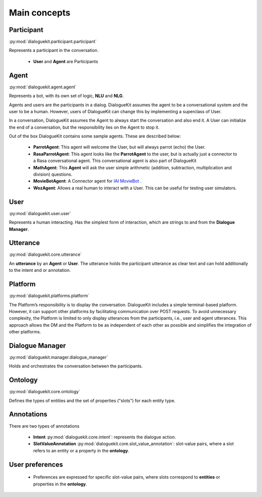 
Main concepts
=============

.. image:: _static/DialogueKit-Architecture.png
    :width: 400
    :alt: Image illustrating the connections between DialogueKit´s main concepts.


Participant 
-----------
:py:mod:`dialoguekit.participant.participant`

Represents a participant in the conversation.

    * **User** and **Agent** are Participants


Agent
-----
:py:mod:`dialoguekit.agent.agent`

Represents a bot, with its own set of logic, **NLU** and **NLG**.

Agents and users are the participants in a dialog. DialogueKit assumes the
agent to be a conversational system and the user to be a human. However,
users of DialogueKit can change this by implementing a superclass of User.

In a conversation, DialogueKit assumes the Agent to always start the
conversation and also end it. A User can initialize the end of a
conversation, but the responsibility lies on the Agent to stop it.

Out of the box DialogueKit contains some sample agents. These are described
below:

    * **ParrotAgent**: This agent will welcome the User, but will always parrot (echo) the User.
        
    * **RasaParrotAgent**: This agent looks like the **ParrotAgent** to the user, but is actually just a connector to a Rasa conversational agent. This conversational agent is also part of DialogueKit

    * **MathAgent**: This **Agent** will ask the user simple arithmetic (addition, subtraction, multiplication and division) questions.

    * **MovieBotAgent**: A Connector agent for `IAI MovieBot <https://github.com/iai-group/moviebot>`_ .

    * **WozAgent**: Allows a real human to interact with a User. This can be useful for testing user simulators.

User 
----
:py:mod:`dialoguekit.user.user`

Represents a human interacting. Has the simplest form of interaction, which are strings to and from the **Dialogue Manager**.


Utterance
---------
:py:mod:`dialoguekit.core.utterance`

An **utterance** by an **Agent** or **User**. The utterance holds the participant utterance as clear text and can hold additionally to the intent and or annotation.


Platform 
--------
:py:mod:`dialoguekit.platforms.platform`

The Platform’s responsibility is to display the conversation. DialogueKit
includes a simple terminal-based platform. However, it can support other
platforms by facilitating communication over POST requests. To avoid
unnecessary complexity, the Platform is limited to only display utterances
from the participants, i.e., user and agent utterances. This approach allows
the DM and the Platform to be as independent of each other as possible and
simplifies the integration of other platforms.


Dialogue Manager 
----------------
:py:mod:`dialoguekit.manager.dialogue_manager`

Holds and orchestrates the conversation between the participants.


Ontology 
--------
:py:mod:`dialoguekit.core.ontology`

Defines the types of entities and the set of properties ("slots") for each entity type.


Annotations
-----------
There are two types of annotations

  * **Intent** :py:mod:`dialoguekit.core.intent`: represents the dialogue action.

  * **SlotValueAnnotation** :py:mod:`dialoguekit.core.slot_value_annotation`: slot-value pairs, where a slot refers to an entity or a property in the **ontology**.


User preferences
----------------

  * Preferences are expressed for specific slot-value pairs, where slots correspond to **entities** or properties in the **ontology**.
